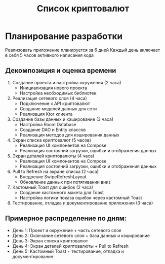 #+title: Список криптовалют

* Планирование разработки
Реализовать приложение планируется за 6 дней
Каждый день включает в себя 5 часов активного написания кода

** Декомпозиция и оценка времени
1. Создание проекта и настройка окружения (2 часа)
   - Инициализация нового проекта
   - Настройка необходимых библиотек

2. Реализация сетевого слоя (4 часа)
   - Подключение к API криптовалют
   - Создание моделей данных для сети
   - Реализация Ktor клиента

3. Создание базы данных и кэширование (3 часа)
   - Настройка Room Database
   - Создание DAO и Entity классов
   - Реализация методов для кэширования данных

4. Экран списка криптовалют (5 часов)
   - Реализация UI компонентов на Compose
   - Реализация состояний загрузки, ошибки и отображения данных

5. Экран деталей криптовалюты (4 часа)
   - Реализация UI компонентов на Compose
   - Реализация состояний загрузки, ошибки и отображения данных

6. Pull to Refresh на экране списка (2 часа)
   - Внедрение SwipeRefreshLayout
   - Обновление данных при потягивании вниз

7. Кастомный Toast для ошибок (2 часа)
   - Создание кастомного макета для Toast
   - Настройка логики показа ошибок через кастомный Toast

8. Тестирование, отладка и документирование приложения (3 часа)

** Примерное распределение по дням:
- День 1: Проект и окружение + часть сетевого слоя
- День 2: Окончание сетевого слоя + база данных и кэширование
- День 3: Экран списка криптовалют
- День 4: Экран деталей криптовалюты + Pull to Refresh
- День 5: Кастомный Toast + тестирование, отладка и документирование
